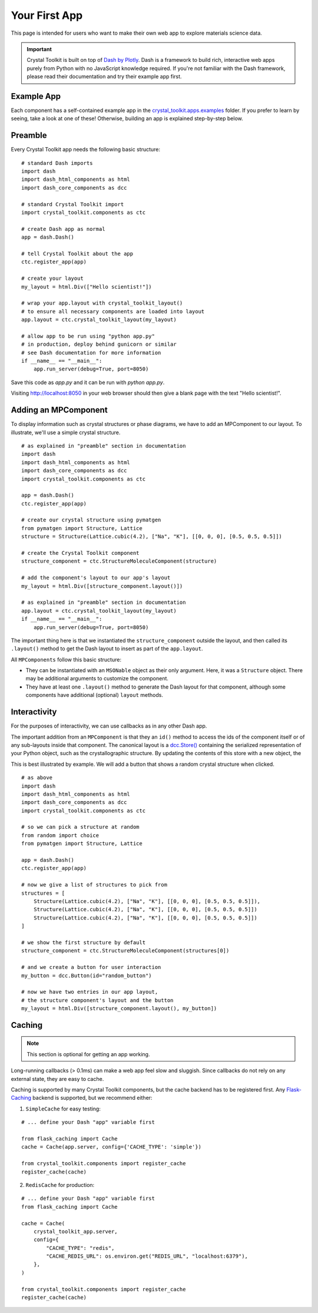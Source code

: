 ==============
Your First App
==============

This page is intended for users who want to make their own web app
to explore materials science data.

.. Important::
    Crystal Toolkit is built on top of `Dash by Plotly <https://dash.plot.ly>`_.
    Dash is a framework to build rich, interactive web apps purely from Python with
    no JavaScript knowledge required.
    If you're not familiar with the Dash framework, please read their documentation
    and try their example app first.

Example App
~~~~~~~~~~~

Each component has a self-contained example app in the
`crystal_toolkit.apps.examples <https://github.com/materialsproject/crystaltoolkit/tree/master/crystal_toolkit/apps/examples>`_
folder. If you prefer to learn by seeing, take a look at one of these!
Otherwise, building an app is explained step-by-step below.

Preamble
~~~~~~~~

Every Crystal Toolkit app needs the following basic structure:

::

    # standard Dash imports
    import dash
    import dash_html_components as html
    import dash_core_components as dcc

    # standard Crystal Toolkit import
    import crystal_toolkit.components as ctc

    # create Dash app as normal
    app = dash.Dash()

    # tell Crystal Toolkit about the app
    ctc.register_app(app)

    # create your layout
    my_layout = html.Div(["Hello scientist!"])

    # wrap your app.layout with crystal_toolkit_layout()
    # to ensure all necessary components are loaded into layout
    app.layout = ctc.crystal_toolkit_layout(my_layout)

    # allow app to be run using "python app.py"
    # in production, deploy behind gunicorn or similar
    # see Dash documentation for more information
    if __name__ == "__main__":
        app.run_server(debug=True, port=8050)

Save this code as `app.py` and it can be run with `python app.py`.

Visiting `<http://localhost:8050>`_ in your web browser should then
give a blank page with the text "Hello scientist!".

Adding an MPComponent
~~~~~~~~~~~~~~~~~~~~~

To display information such as crystal structures or phase diagrams, we
have to add an MPComponent to our layout. To illustrate, we'll use a simple
crystal structure.

::

    # as explained in "preamble" section in documentation
    import dash
    import dash_html_components as html
    import dash_core_components as dcc
    import crystal_toolkit.components as ctc

    app = dash.Dash()
    ctc.register_app(app)

    # create our crystal structure using pymatgen
    from pymatgen import Structure, Lattice
    structure = Structure(Lattice.cubic(4.2), ["Na", "K"], [[0, 0, 0], [0.5, 0.5, 0.5]])

    # create the Crystal Toolkit component
    structure_component = ctc.StructureMoleculeComponent(structure)

    # add the component's layout to our app's layout
    my_layout = html.Div([structure_component.layout()])

    # as explained in "preamble" section in documentation
    app.layout = ctc.crystal_toolkit_layout(my_layout)
    if __name__ == "__main__":
        app.run_server(debug=True, port=8050)

The important thing here is that we instantiated the ``structure_component`` outside
the layout, and then called its ``.layout()`` method to get the Dash layout to insert
as part of the ``app.layout``.

All ``MPComponents`` follow this basic structure:

* They can be instantiated with an ``MSONable`` object as their only argument.
  Here, it was a ``Structure`` object. There may be additional arguments to customize
  the component.
* They have at least one ``.layout()`` method to generate the Dash layout for that
  component, although some components have additional (optional) ``layout`` methods.

Interactivity
~~~~~~~~~~~~~

For the purposes of interactivity, we can use callbacks as in any other Dash app.

The important addition from an ``MPComponent`` is that they an ``id()`` method to access the
ids of the component itself or of any sub-layouts inside that component. The canonical
layout is a `dcc.Store() <https://dash.plot.ly/dash-core-components/store>`_ containing
the serialized representation of your Python object, such as the crystallographic structure.
By updating the contents of this store with a new object, the

This is best illustrated by example. We will add a button that shows a random crystal
structure when clicked.

::

    # as above
    import dash
    import dash_html_components as html
    import dash_core_components as dcc
    import crystal_toolkit.components as ctc

    # so we can pick a structure at random
    from random import choice
    from pymatgen import Structure, Lattice

    app = dash.Dash()
    ctc.register_app(app)

    # now we give a list of structures to pick from
    structures = [
        Structure(Lattice.cubic(4.2), ["Na", "K"], [[0, 0, 0], [0.5, 0.5, 0.5]]),
        Structure(Lattice.cubic(4.2), ["Na", "K"], [[0, 0, 0], [0.5, 0.5, 0.5]])
        Structure(Lattice.cubic(4.2), ["Na", "K"], [[0, 0, 0], [0.5, 0.5, 0.5]])
    ]

    # we show the first structure by default
    structure_component = ctc.StructureMoleculeComponent(structures[0])

    # and we create a button for user interaction
    my_button = dcc.Button(id="random_button")

    # now we have two entries in our app layout,
    # the structure component's layout and the button
    my_layout = html.Div([structure_component.layout(), my_button])


Caching
~~~~~~~

.. note::
   This section is optional for getting an app working.

Long-running callbacks (> 0.1ms) can make a web app feel slow and sluggish.
Since callbacks do not rely on any external state, they are easy to cache.

Caching is supported by many Crystal Toolkit components, but the cache
backend has to be registered first. Any `Flask-Caching <https://pythonhosted.org/Flask-Caching/>`_
backend is supported, but we recommend either:

1. ``SimpleCache`` for easy testing:

::

    # ... define your Dash "app" variable first

    from flask_caching import Cache
    cache = Cache(app.server, config={'CACHE_TYPE': 'simple'})

    from crystal_toolkit.components import register_cache
    register_cache(cache)

2. ``RedisCache`` for production:

::

   # ... define your Dash "app" variable first
   from flask_caching import Cache

   cache = Cache(
       crystal_toolkit_app.server,
       config={
           "CACHE_TYPE": "redis",
           "CACHE_REDIS_URL": os.environ.get("REDIS_URL", "localhost:6379"),
       },
   )

   from crystal_toolkit.components import register_cache
   register_cache(cache)
